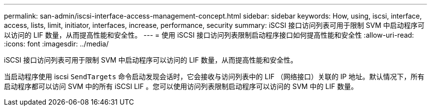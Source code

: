 ---
permalink: san-admin/iscsi-interface-access-management-concept.html 
sidebar: sidebar 
keywords: How, using, iscsi, interface, access, lists, limit, initiator, interfaces, increase, performance, security 
summary: iSCSI 接口访问列表可用于限制 SVM 中启动程序可以访问的 LIF 数量，从而提高性能和安全性。 
---
= 使用 iSCSI 接口访问列表限制启动程序接口如何提高性能和安全性
:allow-uri-read: 
:icons: font
:imagesdir: ../media/


[role="lead"]
iSCSI 接口访问列表可用于限制 SVM 中启动程序可以访问的 LIF 数量，从而提高性能和安全性。

当启动程序使用 iscsi `SendTargets` 命令启动发现会话时，它会接收与访问列表中的 LIF （网络接口）关联的 IP 地址。默认情况下，所有启动程序都可以访问 SVM 中的所有 iSCSI LIF 。您可以使用访问列表限制启动程序可以访问的 SVM 中的 LIF 数量。
